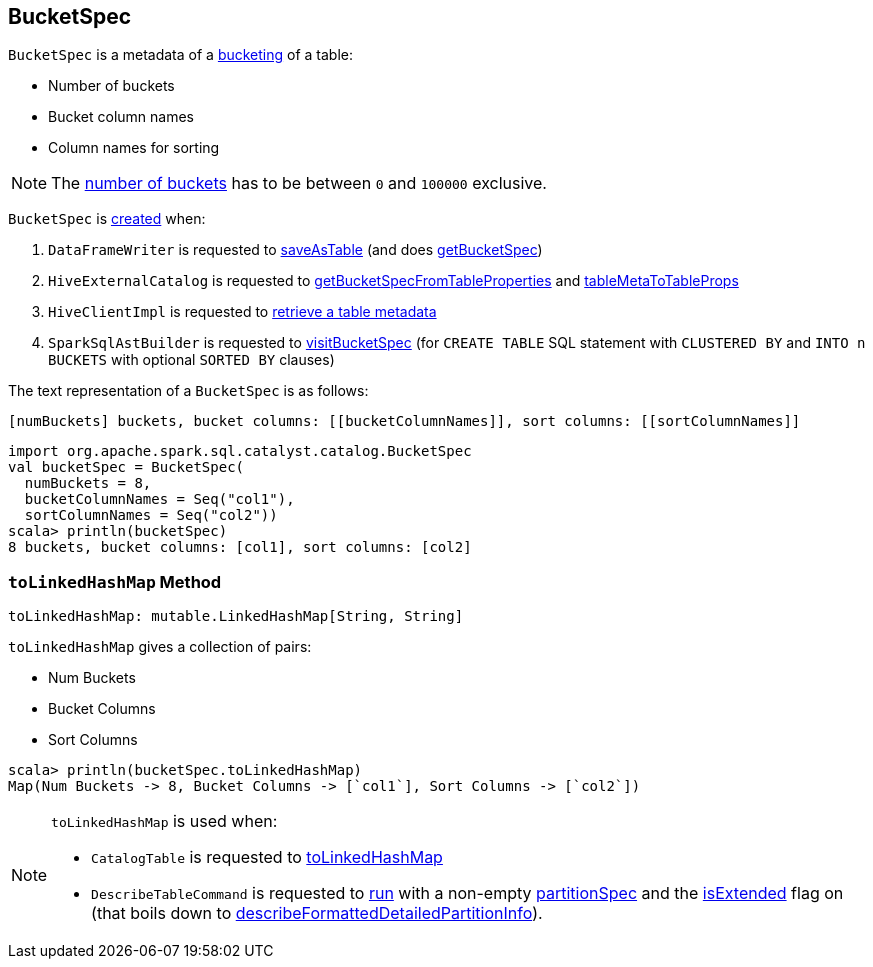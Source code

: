 == [[BucketSpec]] BucketSpec

[[creating-instance]]
`BucketSpec` is a metadata of a link:spark-sql-bucketing.adoc[bucketing] of a table:

* [[numBuckets]] Number of buckets
* [[bucketColumnNames]] Bucket column names
* [[sortColumnNames]] Column names for sorting

NOTE: The <<numBuckets, number of buckets>> has to be between `0` and `100000` exclusive.

`BucketSpec` is <<creating-instance, created>> when:

. `DataFrameWriter` is requested to link:spark-sql-DataFrameWriter.adoc#saveAsTable[saveAsTable] (and does link:spark-sql-DataFrameWriter.adoc#getBucketSpec[getBucketSpec])

. `HiveExternalCatalog` is requested to link:spark-sql-HiveExternalCatalog.adoc#getBucketSpecFromTableProperties[getBucketSpecFromTableProperties] and link:spark-sql-HiveExternalCatalog.adoc#tableMetaToTableProps[tableMetaToTableProps]

. `HiveClientImpl` is requested to link:spark-sql-HiveClientImpl.adoc#getTableOption[retrieve a table metadata]

. `SparkSqlAstBuilder` is requested to link:spark-sql-SparkSqlAstBuilder.adoc#visitBucketSpec[visitBucketSpec] (for `CREATE TABLE` SQL statement with `CLUSTERED BY` and `INTO n BUCKETS` with optional `SORTED BY` clauses)

[[toString]]
The text representation of a `BucketSpec` is as follows:

```
[numBuckets] buckets, bucket columns: [[bucketColumnNames]], sort columns: [[sortColumnNames]]
```

[source, scala]
----
import org.apache.spark.sql.catalyst.catalog.BucketSpec
val bucketSpec = BucketSpec(
  numBuckets = 8,
  bucketColumnNames = Seq("col1"),
  sortColumnNames = Seq("col2"))
scala> println(bucketSpec)
8 buckets, bucket columns: [col1], sort columns: [col2]
----

=== [[toLinkedHashMap]] `toLinkedHashMap` Method

[source, scala]
----
toLinkedHashMap: mutable.LinkedHashMap[String, String]
----

`toLinkedHashMap` gives a collection of pairs:

* Num Buckets
* Bucket Columns
* Sort Columns

[source, scala]
----
scala> println(bucketSpec.toLinkedHashMap)
Map(Num Buckets -> 8, Bucket Columns -> [`col1`], Sort Columns -> [`col2`])
----

[NOTE]
====
`toLinkedHashMap` is used when:

* `CatalogTable` is requested to link:spark-sql-CatalogTable.adoc#toLinkedHashMap[toLinkedHashMap]

* `DescribeTableCommand` is requested to link:spark-sql-LogicalPlan-DescribeTableCommand.adoc#run[run] with a non-empty <<partitionSpec, partitionSpec>> and the link:spark-sql-LogicalPlan-DescribeTableCommand.adoc#isExtended[isExtended] flag on (that boils down to link:spark-sql-LogicalPlan-DescribeTableCommand.adoc#describeFormattedDetailedPartitionInfo[describeFormattedDetailedPartitionInfo]).
====
